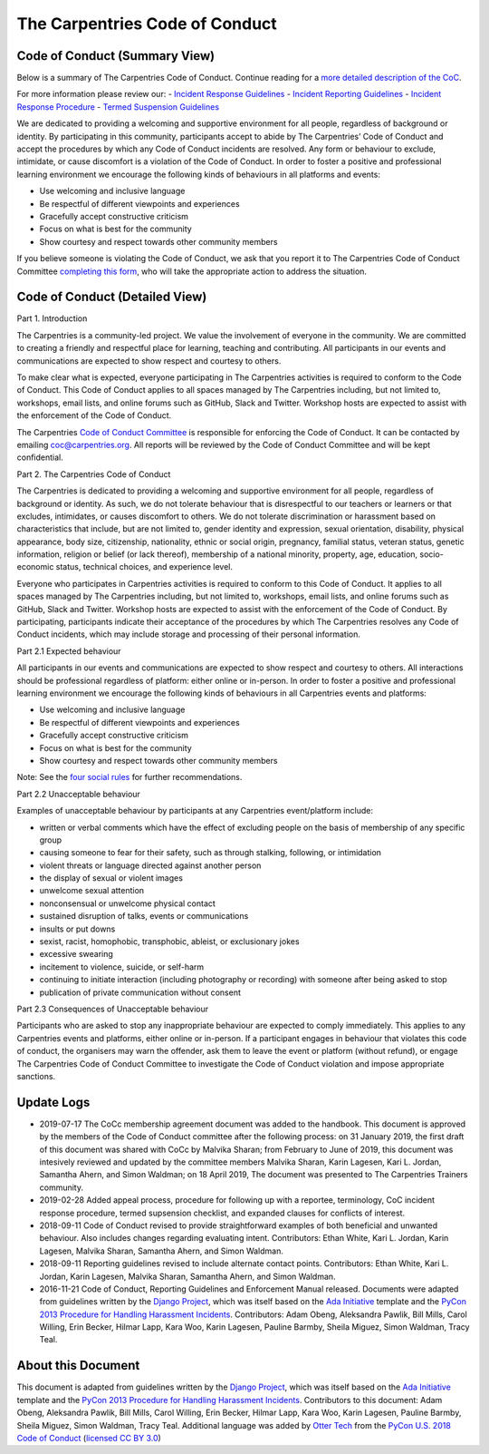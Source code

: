 The Carpentries Code of Conduct
~~~~~~~~~~~~~~~~~~~~~~~~~~~~~~~

Code of Conduct (Summary View)
^^^^^^^^^^^^^^^^^^^^^^^^^^^^^^

Below is a summary of The Carpentries Code of Conduct. Continue reading
for a `more detailed description of the
CoC <#code-of-conduct-detailed-view>`__.

For more information please review our: - `Incident Response
Guidelines <incident-response.md>`__ - `Incident Reporting
Guidelines <incident-reporting.md>`__ - `Incident Response
Procedure <enforcement-guidelines.md>`__ - `Termed Suspension
Guidelines <termed-suspension.md>`__

We are dedicated to providing a welcoming and supportive environment for
all people, regardless of background or identity. By participating in
this community, participants accept to abide by The Carpentries’ Code of
Conduct and accept the procedures by which any Code of Conduct incidents
are resolved. Any form or behaviour to exclude, intimidate, or cause
discomfort is a violation of the Code of Conduct. In order to foster a
positive and professional learning environment we encourage the
following kinds of behaviours in all platforms and events:

-  Use welcoming and inclusive language
-  Be respectful of different viewpoints and experiences
-  Gracefully accept constructive criticism
-  Focus on what is best for the community
-  Show courtesy and respect towards other community members

If you believe someone is violating the Code of Conduct, we ask that you
report it to The Carpentries Code of Conduct Committee `completing this
form <https://goo.gl/forms/KoUfO53Za3apOuOK2>`__, who will take the
appropriate action to address the situation.

Code of Conduct (Detailed View)
^^^^^^^^^^^^^^^^^^^^^^^^^^^^^^^

Part 1. Introduction

The Carpentries is a community-led project. We value the involvement of
everyone in the community. We are committed to creating a friendly and
respectful place for learning, teaching and contributing. All
participants in our events and communications are expected to show
respect and courtesy to others.

To make clear what is expected, everyone participating in The
Carpentries activities is required to conform to the Code of Conduct.
This Code of Conduct applies to all spaces managed by The Carpentries
including, but not limited to, workshops, email lists, and online forums
such as GitHub, Slack and Twitter. Workshop hosts are expected to assist
with the enforcement of the Code of Conduct.

The Carpentries `Code of Conduct
Committee <https://carpentries.org/coc-ctte/>`__ is responsible for
enforcing the Code of Conduct. It can be contacted by emailing
coc@carpentries.org. All reports will be reviewed by the Code of Conduct
Committee and will be kept confidential.

Part 2. The Carpentries Code of Conduct

The Carpentries is dedicated to providing a welcoming and supportive
environment for all people, regardless of background or identity. As
such, we do not tolerate behaviour that is disrespectful to our teachers
or learners or that excludes, intimidates, or causes discomfort to
others. We do not tolerate discrimination or harassment based on
characteristics that include, but are not limited to, gender identity
and expression, sexual orientation, disability, physical appearance,
body size, citizenship, nationality, ethnic or social origin, pregnancy,
familial status, veteran status, genetic information, religion or belief
(or lack thereof), membership of a national minority, property, age,
education, socio-economic status, technical choices, and experience
level.

Everyone who participates in Carpentries activities is required to
conform to this Code of Conduct. It applies to all spaces managed by The
Carpentries including, but not limited to, workshops, email lists, and
online forums such as GitHub, Slack and Twitter. Workshop hosts are
expected to assist with the enforcement of the Code of Conduct. By
participating, participants indicate their acceptance of the procedures
by which The Carpentries resolves any Code of Conduct incidents, which
may include storage and processing of their personal information.

Part 2.1 Expected behaviour

All participants in our events and communications are expected to show
respect and courtesy to others. All interactions should be professional
regardless of platform: either online or in-person. In order to foster a
positive and professional learning environment we encourage the
following kinds of behaviours in all Carpentries events and platforms:

-  Use welcoming and inclusive language
-  Be respectful of different viewpoints and experiences
-  Gracefully accept constructive criticism
-  Focus on what is best for the community
-  Show courtesy and respect towards other community members

Note: See the `four social
rules <https://www.recurse.com/manual#sub-sec-social-rules>`__ for
further recommendations.

Part 2.2 Unacceptable behaviour

Examples of unacceptable behaviour by participants at any Carpentries
event/platform include:

-  written or verbal comments which have the effect of excluding people
   on the basis of membership of any specific group
-  causing someone to fear for their safety, such as through stalking,
   following, or intimidation
-  violent threats or language directed against another person
-  the display of sexual or violent images
-  unwelcome sexual attention
-  nonconsensual or unwelcome physical contact
-  sustained disruption of talks, events or communications
-  insults or put downs
-  sexist, racist, homophobic, transphobic, ableist, or exclusionary
   jokes
-  excessive swearing
-  incitement to violence, suicide, or self-harm
-  continuing to initiate interaction (including photography or
   recording) with someone after being asked to stop
-  publication of private communication without consent

Part 2.3 Consequences of Unacceptable behaviour

Participants who are asked to stop any inappropriate behaviour are
expected to comply immediately. This applies to any Carpentries events
and platforms, either online or in-person. If a participant engages in
behaviour that violates this code of conduct, the organisers may warn
the offender, ask them to leave the event or platform (without refund),
or engage The Carpentries Code of Conduct Committee to investigate the
Code of Conduct violation and impose appropriate sanctions.

Update Logs
^^^^^^^^^^^

-  2019-07-17 The CoCc membership agreement document was added to the
   handbook. This document is approved by the members of the Code of
   Conduct committee after the following process: on 31 January 2019,
   the first draft of this document was shared with CoCc by Malvika
   Sharan; from February to June of 2019, this document was intesively
   reviewed and updated by the committee members Malvika Sharan, Karin
   Lagesen, Kari L. Jordan, Samantha Ahern, and Simon Waldman; on 18
   April 2019, The document was presented to The Carpentries Trainers
   community.

-  2019-02-28 Added appeal process, procedure for following up with a
   reportee, terminology, CoC incident response procedure, termed
   supsension checklist, and expanded clauses for conflicts of interest.

-  2018-09-11 Code of Conduct revised to provide straightforward
   examples of both beneficial and unwanted behaviour. Also includes
   changes regarding evaluating intent. Contributors: Ethan White, Kari
   L. Jordan, Karin Lagesen, Malvika Sharan, Samantha Ahern, and Simon
   Waldman.

-  2018-09-11 Reporting guidelines revised to include alternate contact
   points. Contributors: Ethan White, Kari L. Jordan, Karin Lagesen,
   Malvika Sharan, Samantha Ahern, and Simon Waldman.

-  2016-11-21 Code of Conduct, Reporting Guidelines and Enforcement
   Manual released. Documents were adapted from guidelines written by
   the `Django
   Project <https://www.djangoproject.com/conduct/enforcement-manual/>`__,
   which was itself based on the `Ada
   Initiative <http://geekfeminism.wikia.com/wiki/Conference_anti-harassment/Responding_to_reports>`__
   template and the `PyCon 2013 Procedure for Handling Harassment
   Incidents <https://us.pycon.org/2013/about/code-of-conduct/harassment-incidents/>`__.
   Contributors: Adam Obeng, Aleksandra Pawlik, Bill Mills, Carol
   Willing, Erin Becker, Hilmar Lapp, Kara Woo, Karin Lagesen, Pauline
   Barmby, Sheila Miguez, Simon Waldman, Tracy Teal.

About this Document
^^^^^^^^^^^^^^^^^^^

This document is adapted from guidelines written by the `Django
Project <https://www.djangoproject.com/conduct/enforcement-manual/>`__,
which was itself based on the `Ada
Initiative <http://geekfeminism.wikia.com/wiki/Conference_anti-harassment/Responding_to_reports>`__
template and the `PyCon 2013 Procedure for Handling Harassment
Incidents <https://us.pycon.org/2013/about/code-of-conduct/harassment-incidents/>`__.
Contributors to this document: Adam Obeng, Aleksandra Pawlik, Bill
Mills, Carol Willing, Erin Becker, Hilmar Lapp, Kara Woo, Karin Lagesen,
Pauline Barmby, Sheila Miguez, Simon Waldman, Tracy Teal. Additional
language was added by `Otter Tech <https://otter.technology>`__ from the
`PyCon U.S. 2018 Code of
Conduct <https://us.pycon.org/2018/about/code-of-conduct/>`__ (`licensed
CC BY 3.0 <http://creativecommons.org/licenses/by/3.0/>`__)

